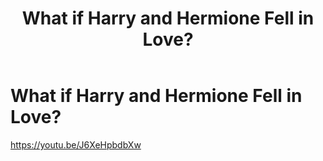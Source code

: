 #+TITLE: What if Harry and Hermione Fell in Love?

* What if Harry and Hermione Fell in Love?
:PROPERTIES:
:Author: WhatIfAdrian
:Score: 0
:DateUnix: 1572566595.0
:DateShort: 2019-Nov-01
:FlairText: Self-Promotion
:END:
[[https://youtu.be/J6XeHpbdbXw]]

